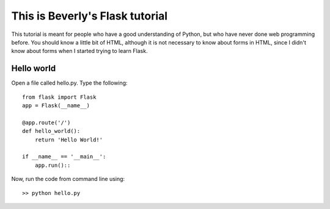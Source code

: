 This is Beverly's Flask tutorial
================================

This tutorial is meant for people who have a good understanding of Python,
but who have never done web programming before.  You should know a little
bit of HTML, although it is not necessary to know about forms in HTML,
since I didn't know about forms when I started trying to learn Flask.


Hello world
-----------

Open a file called hello.py.  Type the following::

    from flask import Flask
    app = Flask(__name__)

    @app.route('/')
    def hello_world():
        return 'Hello World!'

    if __name__ == '__main__':
        app.run()::

Now, run the code from command line using::

    >> python hello.py